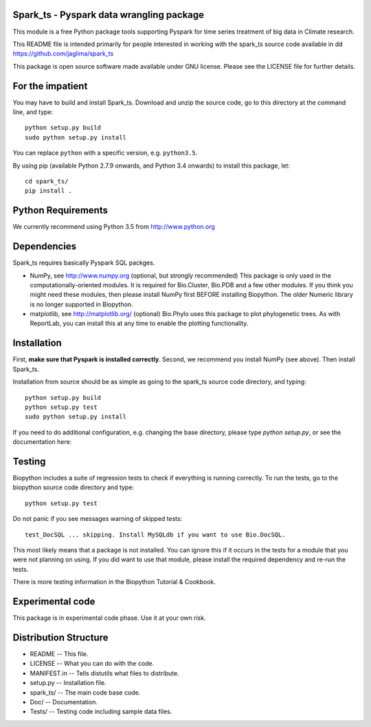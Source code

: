 Spark_ts - Pyspark data wrangling package
=========================================


This module is a free Python package tools supporting Pyspark for time series
treatment of big data in Climate research.

This README file is intended primarily for people interested in working
with the spark_ts source code available in dd
https://github.com/jaglima/spark_ts

This package is open source software made available under GNU license.
Please see the LICENSE file for further details.

For the impatient
=================

You may have to build and install Spark_ts. Download and unzip the
source code, go to this directory at the command line, and type::

    python setup.py build
    sudo python setup.py install

You can replace ``python`` with a specific version, e.g. ``python3.5``.

By using pip (available Python 2.7.9 onwards, and Python 3.4 onwards) to install this package, let::

    cd spark_ts/
    pip install .

Python Requirements
===================

We currently recommend using Python 3.5 from http://www.python.org

Dependencies
============

Spark_ts requires basically Pyspark SQL packges.  

- NumPy, see http://www.numpy.org (optional, but strongly recommended)
  This package is only used in the computationally-oriented modules.
  It is required for Bio.Cluster, Bio.PDB and a few other modules.  If you
  think you might need these modules, then please install NumPy first BEFORE
  installing Biopython. The older Numeric library is no longer supported in
  Biopython.

- matplotlib, see http://matplotlib.org/ (optional)
  Bio.Phylo uses this package to plot phylogenetic trees. As with ReportLab,
  you can install this at any time to enable the plotting functionality.


Installation
============

First, **make sure that Pyspark is installed correctly**. Second, we
recommend you install NumPy (see above). Then install Spark_ts.

Installation from source should be as simple as going to the spark_ts
source code directory, and typing::

    python setup.py build
    python setup.py test
    sudo python setup.py install


If you need to do additional configuration, e.g. changing the base
directory, please type `python setup.py`, or see the documentation here:


Testing
=======

Biopython includes a suite of regression tests to check if everything is
running correctly. To run the tests, go to the biopython source code
directory and type::

    python setup.py test

Do not panic if you see messages warning of skipped tests::

    test_DocSQL ... skipping. Install MySQLdb if you want to use Bio.DocSQL.

This most likely means that a package is not installed.  You can
ignore this if it occurs in the tests for a module that you were not
planning on using.  If you did want to use that module, please install
the required dependency and re-run the tests.

There is more testing information in the Biopython Tutorial & Cookbook.


Experimental code
=================

This package is in experimental code phase. Use it at your own risk.

Distribution Structure
======================

- README      -- This file.
- LICENSE     -- What you can do with the code.
- MANIFEST.in -- Tells distutils what files to distribute.
- setup.py    -- Installation file.
- spark_ts/   -- The main code base code.
- Doc/        -- Documentation.
- Tests/      -- Testing code including sample data files.
